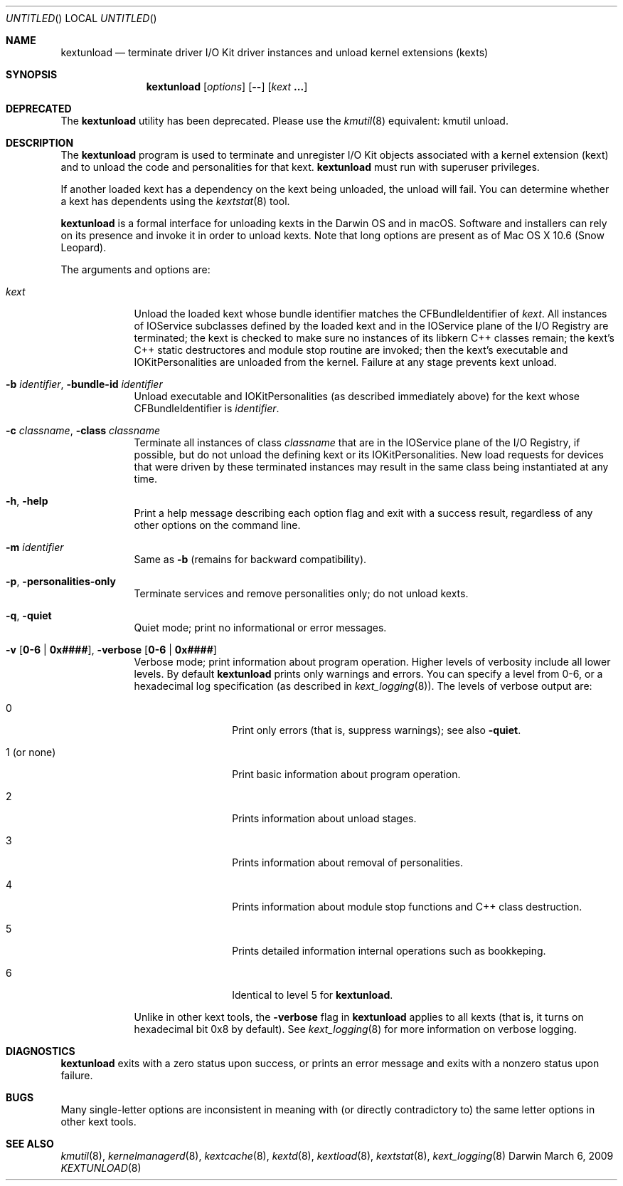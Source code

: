.Dd March 6, 2009 
.Os Darwin
.Dt KEXTUNLOAD 8
.Sh NAME
.Nm kextunload
.Nd terminate driver I/O Kit driver instances and unload kernel extensions (kexts)
.Sh SYNOPSIS
.Nm
.Op Ar options
.Op Fl -
.Op Ar kext Li \&.\|.\|.
.Sh DEPRECATED
The
.Nm
utility has been deprecated.
Please use the
.Xr kmutil 8
equivalent: kmutil unload.
.Sh DESCRIPTION
The
.Nm
program is used to terminate and unregister I/O Kit objects
associated with a kernel extension (kext)
and to unload the code and personalities for that kext.
.Nm
must run with superuser privileges.
.Pp
If another loaded kext has a dependency on the kext being unloaded,
the unload will fail.
You can determine whether a kext has dependents using the
.Xr kextstat 8
tool.
.Pp
.Nm
is a formal interface for unloading kexts in the Darwin OS and
in macOS.
Software and installers can rely on its presence
and invoke it in order to unload kexts.
Note that long options are present as of Mac OS X 10.6 (Snow Leopard).
.Pp
The arguments and options are:
.Bl -tag -width -indent
.It Ar kext
Unload the loaded kext whose bundle identifier matches
the CFBundleIdentifier of
.Ar kext .
All instances of IOService subclasses defined by the loaded kext
and in the IOService plane of the I/O Registry are terminated;
the kext is checked to make sure no instances
of its libkern C++ classes remain;
the kext's C++ static destructores and module stop routine are invoked;
then the kext's executable and IOKitPersonalities are unloaded from the kernel.
Failure at any stage prevents kext unload.
.It Fl b Ar identifier , Fl bundle-id Ar identifier
Unload executable and IOKitPersonalities (as described immediately above)
for the kext whose CFBundleIdentifier is
.Ar identifier .
.It Fl c Ar classname , Fl class Ar classname
Terminate all instances of class
.Ar classname
that are in the IOService plane of the I/O Registry,
if possible,
but do not unload the defining kext or its IOKitPersonalities.
New load requests for devices that were driven
by these terminated instances
may result in the same class being instantiated at any time.
.It Fl h , Fl help
Print a help message describing each option flag and exit with a success result,
regardless of any other options on the command line.
.It Fl m Ar identifier
Same as
.Fl b
(remains for backward compatibility).
.It Fl p , Fl personalities-only
Terminate services and remove personalities only;
do not unload kexts.
.It Fl q , Fl quiet
Quiet mode; print no informational or error messages.
.It Fl v Li [ 0-6 | 0x#### Ns Li ] , Fl verbose Li [ 0-6 | 0x#### Ns Li ]
Verbose mode; print information about program operation.
Higher levels of verbosity include all lower levels.
By default
.Nm
prints only warnings and errors.
You can specify a level from 0-6,
or a hexadecimal log specification
(as described in
.Xr kext_logging 8 Ns No ).
The levels of verbose output are:
.Bl -tag -width "1 (or none)"
.It 0
Print only errors (that is, suppress warnings); see also
.Fl quiet .
.It 1 (or none)
Print basic information about program operation.
.It 2
Prints information about unload stages.
.It 3
Prints information about removal of personalities.
.It 4
Prints information about module stop functions and C++ class destruction.
.It 5
Prints detailed information internal operations such as bookkeping.
.It 6
Identical to level 5 for
.Nm .
.El
.Pp
Unlike in other kext tools,
the
.Fl verbose
flag in
.Nm
applies to all kexts
(that is, it turns on hexadecimal bit 0x8 by default).
See
.Xr kext_logging 8
for more information on verbose logging.
.El
.Sh DIAGNOSTICS
.Nm
exits with a zero status upon success,
or prints an error message and exits with a nonzero status upon failure.
.Sh BUGS
Many single-letter options are inconsistent in meaning
with (or directly contradictory to) the same letter options
in other kext tools.
.Sh SEE ALSO
.Xr kmutil 8 ,
.Xr kernelmanagerd 8 ,
.Xr kextcache 8 ,
.Xr kextd 8 ,
.Xr kextload 8 ,
.Xr kextstat 8 ,
.Xr kext_logging 8
